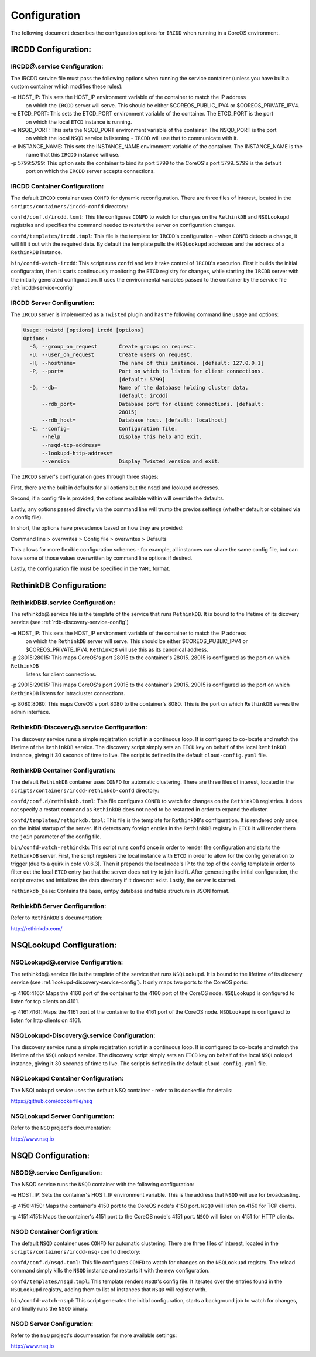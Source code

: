 .. Configuration

Configuration
*************

The following document describes the configuration options for ``IRCDD`` when running in a CoreOS environment.

IRCDD Configuration:
====================

.. _ircdd-service-config:

IRCDD@.service Configuration:
-----------------------------

The IRCDD service file must pass the following options when running the service container
(unless you have built a custom container which modifies these rules):

-e HOST_IP: This sets the HOST_IP environment variable of the container to match the IP address
            on which the ``IRCDD`` server will serve. This should be either $COREOS_PUBLIC_IPV4 or
            $COREOS_PRIVATE_IPV4.

-e ETCD_PORT: This sets the ETCD_PORT environment variable of the container. The ETCD_PORT is the port
              on which the local ``ETCD`` instance is running.

-e NSQD_PORT: This sets the NSQD_PORT environment variable of the container. The NSQD_PORT is the port
              on which the local ``NSQD`` service is listening - ``IRCDD`` will use that to communicate
              with it.

-e INSTANCE_NAME: This sets the INSTANCE_NAME environment variable of the container. The INSTANCE_NAME is the
                  name that this ``IRCDD`` instance will use.

-p 5799:5799: This option sets the container to bind its port 5799 to the CoreOS's port 5799. 5799 is the default
              port on which the ``IRCDD`` server accepts connections.

IRCDD Container Configuration:
------------------------------

The default ``IRCDD`` container uses ``CONFD`` for dynamic reconfiguration. There are three files of interest,
located in the ``scripts/containers/ircdd-confd`` directory:

``confd/conf.d/ircdd.toml``: This file configures ``CONFD`` to watch for changes on the ``RethinkDB`` and ``NSQLookupd`` registries and specifies the command needed to restart the server on configuration changes.

``confd/templates/ircdd.tmpl``: This file is the template for ``IRCDD``'s configuration - when ``CONFD`` detects a change, it will fill it out with the required data. By default the template pulls the ``NSQLookupd`` addresses and the address of a ``RethinkDB`` instance.

``bin/confd-watch-ircdd``: This script runs ``confd`` and lets it take control of ``IRCDD``'s execution. First it builds the initial configuration, then it starts continuously monitoring the ``ETCD`` registry for changes, while starting the ``IRCDD`` server with the initially generated configuration. It uses the environmental variables passed to the container by the service file :ref:`ircdd-service-config`

IRCDD Server Configuration:
---------------------------

The ``IRCDD`` server is implemented as a ``Twisted`` plugin and has the following 
command line usage and options:

.. code-block:: shell-session

    Usage: twistd [options] ircdd [options]
    Options:
      -G, --group_on_request       Create groups on request.
      -U, --user_on_request        Create users on request.
      -H, --hostname=              The name of this instance. [default: 127.0.0.1]
      -P, --port=                  Port on which to listen for client connections.
                                   [default: 5799]
      -D, --db=                    Name of the database holding cluster data.
                                   [default: ircdd]
          --rdb_port=              Database port for client connections. [default:
                                   28015]
          --rdb_host=              Database host. [default: localhost]
      -C, --config=                Configuration file.
          --help                   Display this help and exit.
          --nsqd-tcp-address=      
          --lookupd-http-address=  
          --version                Display Twisted version and exit.

The ``IRCDD`` server's configuration goes through three stages:

First, there are the built in defaults for all options but the nsqd and lookupd addresses.

Second, if a config file is provided, the options available within will override the defaults.

Lastly, any options passed directly via the command line will trump the previos settings (whether
default or obtained via a config file).

In short, the options have precedence based on how they are provided:

Command line > overwrites > Config file > overwrites > Defaults

This allows for more flexible configuration schemes - for example, all instances can share the same
config file, but can have some of those values overwritten by command line options if desired.

Lastly, the configuration file must be specified in the ``YAML`` format.

RethinkDB Configuration:
========================

RethinkDB@.service Configuration:
---------------------------------

The rethinkdb@.service file is the template of the service that runs ``RethinkDB``. It is bound to the lifetime of its 
dicovery service (see :ref:`rdb-discovery-service-config`)

-e HOST_IP: This sets the HOST_IP environment variable of the container to match the IP address
            on which the ``RethinkDB`` server will serve. This should be either $COREOS_PUBLIC_IPV4 or
            $COREOS_PRIVATE_IPV4. ``RethinkDB`` will use this as its canonical address.

-p 28015:28015: This maps CoreOS's port 28015 to the container's 28015. 28015 is configured as the port on which ``RethinkDB``
                listens for client connections.

-p 29015:29015: This maps CoreOS's port 29015 to the container's 29015. 29015 is configured as the port on which ``RethinkDB`` listens for intracluster connections.

-p 8080:8080: This maps CoreOS's port 8080 to the container's 8080. This is the port on which ``RethinkDB`` serves the admin
interface.

.. _rdb-discovery-service-config:

RethinkDB-Discovery@.service Configuration:
-------------------------------------------

The discovery service runs a simple registration script in a continuous loop. It is configured to co-locate and match the 
lifetime of the ``RethinkDB`` service. The discovery script simply sets an ``ETCD`` key on behalf of the local ``RethinkDB`` instance, giving it 30 seconds of time to live. The script is defined in the default ``cloud-config.yaml`` file.

RethinkDB Container Configuration:
----------------------------------

The default ``RethinkDB`` container uses ``CONFD`` for automatic clustering. There are three files of interest,
located in the ``scripts/containers/ircdd-rethinkdb-confd`` directory:

``confd/conf.d/rethinkdb.toml``: This file configures ``CONFD`` to watch for changes on the ``RethinkDB`` registries. It does not specify a restart command as ``RethinkDB`` does not need to be restarted in order to expand the cluster.

``confd/templates/rethinkdb.tmpl``: This file is the template for ``RethinkDB``'s configuration. It is rendered only once, on the initial startup of the server. If it detects any foreign entries in the ``RethinkDB`` registry in ``ETCD`` it will render them the ``join`` parameter of the config file.

``bin/confd-watch-rethindkb``: This script runs ``confd`` once in order to render the configuration and starts the ``RethinkDB`` server. First, the script registers the local instance with ``ETCD`` in order to allow for the config generation to trigger (due to a quirk in cofd v0.6.3). Then it prepends the local node's IP to the top of the config template in order to filter out the local ``ETCD`` entry (so that the server does not try to join itself). After generating the
initial configuration, the script creates and initializes the data directory if it does not exist. Lastly, the server is started.

``rethinkdb_base``: Contains the base, emtpy database and table structure in JSON format.

RethinkDB Server Configuration:
-------------------------------

Refer to ``RethinkDB``'s documentation: 

http://rethinkdb.com/

NSQLookupd Configuration:
=========================

NSQLookupd@.service Configuration:
----------------------------------

The rethinkdb@.service file is the template of the service that runs ``NSQLookupd``. It is bound to the lifetime of its 
dicovery service (see :ref:`lookupd-discovery-service-config`). It only maps two ports to the CoreOS ports:

-p 4160:4160: Maps the 4160 port of the container to the 4160 port of the CoreOS node. ``NSQLookupd`` is configured to listen for tcp clients on 4161.

-p 4161:4161: Maps the 4161 port of the container to the 4161 port of the CoreOS node. ``NSQLookupd`` is configured to listen for http clients on 4161.

.. _lookupd-discovery-service-config:

NSQLookupd-Discovery@.service Configuration:
--------------------------------------------

The discovery service runs a simple registration script in a continuous loop. It is configured to co-locate and match the 
lifetime of the ``NSQLookupd`` service. The discovery script simply sets an ``ETCD`` key on behalf of the local ``NSQLookupd`` instance, giving it 30 seconds of time to live. The script is defined in the default ``cloud-config.yaml`` file.

NSQLookupd Container Configuration:
-----------------------------------

The NSQLookupd service uses the default NSQ container - refer to its dockerfile for details:

https://github.com/dockerfile/nsq

NSQLookupd Server Configuration:
--------------------------------

Refer to the ``NSQ`` project's documentation:

http://www.nsq.io

NSQD Configuration:
===================

NSQD@.service Configuration:
----------------------------

The NSQD service runs the ``NSQD`` container with the following configuration:

-e HOST_IP: Sets the container's HOST_IP environment variable. This is the address that ``NSQD`` will use for broadcasting.

-p 4150:4150: Maps the container's 4150 port to the CoreOS node's 4150 port. ``NSQD`` will listen on 4150 for TCP clients.

-p 4151:4151: Maps the container's 4151 port to the CoreOS node's 4151 port. ``NSQD`` will listen on 4151 for HTTP clients.

NSQD Container Configration:
----------------------------
The default ``NSQD`` container uses ``CONFD`` for automatic clustering. There are three files of interest,
located in the ``scripts/containers/ircdd-nsq-confd`` directory:

``confd/conf.d/nsqd.toml``: This file configures ``CONFD`` to watch for changes on the ``NSQLookupd`` registry. The reload command simply kills the ``NSQD`` instance and restarts it with the new configuration.

``confd/templates/nsqd.tmpl``: This template renders ``NSQD``'s config file. It iterates over the entries found in the ``NSQLookupd`` registry, adding them to list of instances that ``NSQD`` will register with.

``bin/confd-watch-nsqd``: This script generates the initial configuration, starts a background job to watch for changes, and finally runs the ``NSQD`` binary.

NSQD Server Configuration:
--------------------------

Refer to the ``NSQ`` project's documentation for more available settings:

http://www.nsq.io

